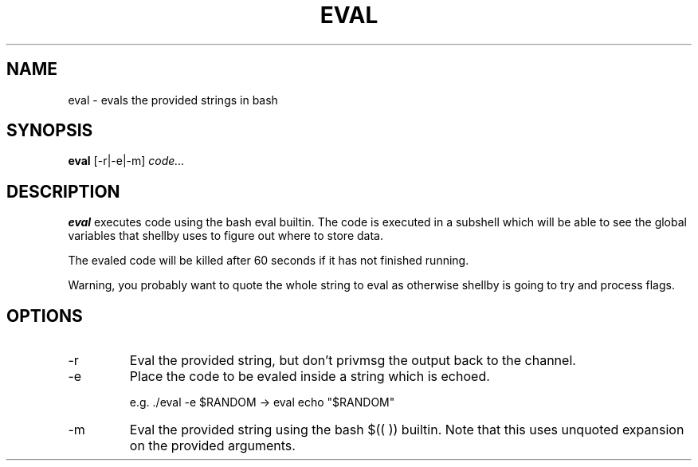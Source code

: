 .TH EVAL 1
.SH NAME
eval \- evals the provided strings in bash
.SH SYNOPSIS
.B eval
[-r|-e|-m]
.IR code...
.SH DESCRIPTION
.B eval
executes code using the bash eval builtin. The code is executed in a subshell which will be able to see the global variables that shellby uses to figure out where to store data.

The evaled code will be killed after 60 seconds if it has not finished running.

Warning, you probably want to quote the whole string to eval as otherwise shellby is going to try and process flags.
.SH OPTIONS
.IP -r
Eval the provided string, but don't privmsg the output back to the channel.
.IP -e
Place the code to be evaled inside a string which is echoed.

e.g. ./eval -e $RANDOM -> eval echo "$RANDOM"
.IP -m
Eval the provided string using the bash $(( )) builtin. Note that this uses unquoted expansion on the provided arguments.
